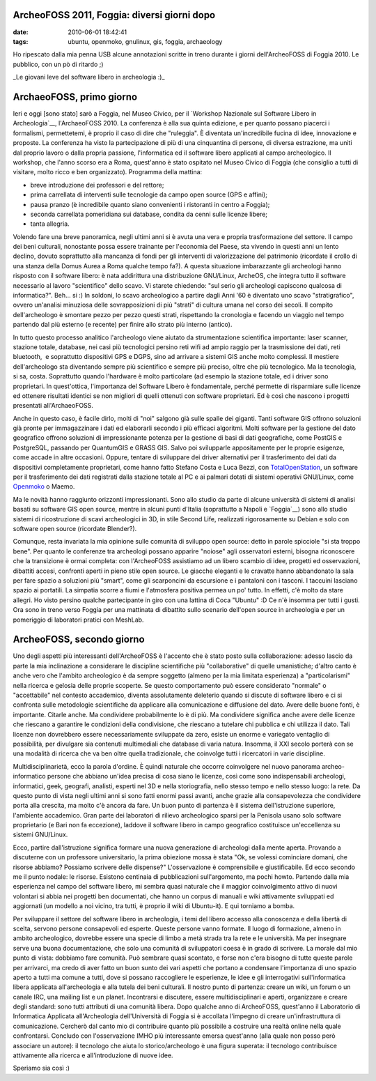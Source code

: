 ArcheoFOSS 2011, Foggia: diversi giorni dopo
============================================

:date: 2010-06-01 18:42:41
:tags: ubuntu, openmoko, gnulinux, gis, foggia, archaeology

Ho ripescato dalla mia penna USB alcune annotazioni scritte in treno
durante i giorni dell'ArcheoFOSS di Foggia 2010. Le pubblico, con un pò
di ritardo ;)

.. raw:: html

   <center>

|image0|\ \_Le giovani leve del software libero in archeologia :)\_

.. raw:: html

   </center>

ArchaeoFOSS, primo giorno
=========================

Ieri e oggi [sono stato] sarò a Foggia, nel Museo Civico, per il
`Workshop Nazionale sul Software Libero in Archeologia`__,
l'ArchaeoFOSS 2010. La conferenza è alla sua quinta edizione, e per
quanto possano piacerci i formalismi, permettetemi, è proprio il caso di
dire che "ruleggia". È diventata un'incredibile fucina di idee,
innovazione e proposte. La conferenza ha visto la partecipazione di più
di una cinquantina di persone, di diversa estrazione, ma uniti dal
proprio lavoro o dalla propria passione, l'informatica ed il software
libero applicati al campo archeologico. Il workshop, che l'anno scorso
era a Roma, quest'anno è stato ospitato nel Museo Civico di Foggia (che
consiglio a tutti di visitare, molto ricco e ben organizzato). Programma
della mattina:

-  breve introduzione dei professori e del rettore;

-  prima carrellata di interventi sulle tecnologie da campo open source
   (GPS e affini);

-  pausa pranzo (è incredibile quanto siano convenienti i ristoranti in
   centro a Foggia);

-  seconda carrellata pomeridiana sui database, condita da cenni sulle
   licenze libere;

-  tanta allegria.

Volendo fare una breve panoramica, negli ultimi anni si è avuta una vera
e propria trasformazione del settore. Il campo dei beni culturali,
nonostante possa essere trainante per l'economia del Paese, sta vivendo
in questi anni un lento declino, dovuto soprattutto alla mancanza di
fondi per gli interventi di valorizzazione del patrimonio (ricordate il
crollo di una stanza della Domus Aurea a Roma qualche tempo fa?). A
questa situazione imbarazzante gli archeologi hanno risposto con il
software libero: è nata addirittura una distribuzione GNU/Linux,
ArcheOS, che integra tutto il software necessario al lavoro
"scientifico" dello scavo. Vi starete chiedendo: "sul serio gli
archeologi capiscono qualcosa di informatica?". Beh... si :) In soldoni,
lo scavo archeologico a partire dagli Anni '60 è diventato uno scavo
"stratigrafico", ovvero un'analisi minuziosa delle sovrapposizioni di
più "strati" di cultura umana nel corso dei secoli. Il compito
dell'archeologo è smontare pezzo per pezzo questi strati, rispettando la
cronologia e facendo un viaggio nel tempo partendo dal più esterno (e
recente) per finire allo strato più interno (antico).

In tutto questo processo analitico l'archeologo viene aiutato da
strumentazione scientifica importante: laser scanner, stazione totale,
database, nei casi più tecnologici persino reti wifi ad ampio raggio per
la trasmissione dei dati, reti bluetooth,  e soprattutto dispositivi GPS
e DGPS, sino ad arrivare a sistemi GIS anche molto complessi. Il
mestiere dell'archeologo sta diventando sempre più scientifico e sempre
più preciso, oltre che più tecnologico. Ma la tecnologia, si sa, costa.
Soprattutto quando l'hardware è molto particolare (ad esempio la
stazione totale, ed i driver sono proprietari. In quest'ottica,
l'importanza del Software Libero è fondamentale, perché permette di
risparmiare sulle licenze ed ottenere risultati identici se non migliori
di quelli ottenuti con software proprietari. Ed è così che nascono i
progetti presentati all'ArchaeoFOSS.

Anche in questo caso, è facile dirlo, molti di "noi" salgono già sulle
spalle dei giganti. Tanti software GIS offrono soluzioni già pronte per
immagazzinare i dati ed elaborarli secondo i più efficaci algoritmi.
Molti software per la gestione del dato geografico offrono soluzioni di
impressionante potenza per la gestione di basi di dati geografiche, come
PostGIS e PostgreSQL, passando per QuantumGIS e GRASS GIS. Salvo poi
svilupparle appositamente per le proprie esigenze, come accade in altre
occasioni. Oppure, tentare di sviluppare dei driver alternativi per il
trasferimento dei dati da dispositivi completamente proprietari, come
hanno fatto Stefano Costa e Luca Bezzi, con
`TotalOpenStation <http://tops.berlios.de/>`__, un software per il
trasferimento dei dati registrati dalla stazione totale al PC e ai
palmari dotati di sistemi operativi GNU/Linux, come
`Openmoko <http://www.openmoko.com/>`__ o Maemo.

Ma le novità hanno raggiunto orizzonti impressionanti. Sono allo studio
da parte di alcune università di sistemi di analisi basati su software
GIS open source, mentre in alcuni punti d'Italia (soprattutto a Napoli e
`Foggia`__)
sono allo studio sistemi di ricostruzione di scavi archeologici in 3D,
in stile Second Life, realizzati rigorosamente su Debian e solo con
software open source (ricordate Blender?).

Comunque, resta invariata la mia opinione sulle comunità di sviluppo
open source: detto in parole spicciole "si sta troppo bene". Per quanto
le conferenze tra archeologi possano apparire "noiose" agli osservatori
esterni, bisogna riconoscere che la transizione è ormai completa: con
l'ArcheoFOSS assistiamo ad un libero scambio di idee, progetti ed
osservazioni, dibattiti accesi, confronti aperti in pieno stile open
source. Le giacche eleganti e le cravatte hanno abbandonato la sala per
fare spazio a soluzioni più "smart", come gli scarponcini da escursione
e i pantaloni con i tasconi. I taccuini lasciano spazio ai portatili. La
simpatia scorre a fiumi e l'atmosfera positiva permea un po' tutto. In
effetti, c'è molto da stare allegri. Ho visto persino qualche
partecipante in giro con una lattina di Coca "Ubuntu" :D Ce n'è insomma
per tutti i gusti. Ora sono in treno verso Foggia per una mattinata di
dibattito sullo scenario dell'open source in archeologia e per un
pomeriggio di laboratori pratici con MeshLab.

ArcheoFOSS, secondo giorno
==========================

Uno degli aspetti più interessanti dell'ArcheoFOSS è l'accento che è
stato posto sulla collaborazione: adesso lascio da parte la mia
inclinazione a considerare le discipline scientifiche più
"collaborative" di quelle umanistiche; d'altro canto è anche vero che
l'ambito archeologico è da sempre soggetto (almeno per la mia limitata
esperienza) a "particolarismi" nella ricerca e gelosia delle proprie
scoperte. Se questo comportamento può essere considerato "normale" o
"accettabile" nel contesto accademico, diventa assolutamente deleterio
quando si discute di software libero e ci si confronta sulle metodologie
scientifiche da applicare alla comunicazione e diffusione del dato.
Avere delle buone fonti, è importante. Citarle anche. Ma condividere
probabilmente lo è di più. Ma condividere significa anche avere delle
licenze che riescano a garantire le condizioni della condivisione, che
riescano a tutelare chi pubblica e chi utilizza il dato. Tali licenze
non dovrebbero essere necessariamente sviluppate da zero, esiste un
enorme e variegato ventaglio di possibilità, per divulgare sia contenuti
multimediali che database di varia natura. Insomma, il XXI secolo
porterà con se una modalità di ricerca che va ben oltre quella
tradizionale, che coinvolge tutti i ricercatori in varie discipline.

Multidisciplinarietà, ecco la parola d'ordine. È quindi naturale che
occorre coinvolgere nel nuovo panorama archeo-informatico persone che
abbiano un'idea precisa di cosa siano le licenze, così come sono
indispensabili archeologi, informatici, geek, geografi, analisti,
esperti nel 3D e nella storiografia, nello stesso tempo e nello stesso
luogo: la rete. Da questo punto di vista negli ultimi anni si sono fatti
enormi passi avanti, anche grazie alla consapevolezza che condividere
porta alla crescita, ma molto c'è ancora da fare. Un buon punto di
partenza è il sistema dell'istruzione superiore, l'ambiente accademico.
Gran parte dei laboratori di rilievo archeologico sparsi per la Penisola
usano solo software proprietario (e Bari non fa eccezione), laddove il
software libero in campo geografico costituisce un'eccellenza su sistemi
GNU/Linux.

Ecco, partire dall'istruzione significa formare una nuova generazione di
archeologi dalla mente aperta. Provando a discuterne con un professore
universitario, la prima obiezione mossa è stata "Ok, se volessi
cominciare domani, che risorse abbiamo? Possiamo scrivere delle
dispense?" L'osservazione è comprensibile e giustificabile. Ed ecco
secondo me il punto nodale: le risorse. Esistono centinaia di
pubblicazioni sull'argomento, ma pochi howto. Partendo dalla mia
esperienza nel campo del software libero, mi sembra quasi naturale che
il maggior coinvolgimento attivo di nuovi volontari si abbia nei
progetti ben documentati, che hanno un corpus di manuali e wiki
attivamente sviluppati ed aggiornati (un modello a noi vicino, tra
tutti, è proprio il wiki di Ubuntu-it). E qui torniamo a bomba.

Per sviluppare il settore del software libero in archeologia, i temi del
libero accesso alla conoscenza e della libertà di scelta, servono
persone consapevoli ed esperte. Queste persone vanno formate. Il luogo
di formazione, almeno in ambito archeologico, dovrebbe essere una specie
di limbo a metà strada tra la rete e le università. Ma per insegnare
serve una buona documentazione, che solo una comunità di sviluppatori
coesa è in grado di scrivere. La morale dal mio punto di vista: dobbiamo
fare comunità. Può sembrare quasi scontato, e forse non c'era bisogno di
tutte queste parole per arrivarci, ma credo di aver fatto un buon sunto
dei vari aspetti che portano a condensare l'importanza di uno spazio
aperto a tutti ma comune a tutti, dove si possano raccogliere le
esperienze, le idee e gli interrogativi sull'informatica libera
applicata all'archeologia e alla tutela dei beni culturali. Il nostro
punto di partenza: creare un wiki, un forum o un canale IRC, una mailing
list e un planet. Incontrarsi e discutere, essere multidisciplinari e
aperti, organizzare e creare degli standard: sono tutti attributi di una
comunità libera. Dopo qualche anno di ArcheoFOSS, quest'anno il
Laboratorio di Informatica Applicata all'Archeologia dell'Università di
Foggia si è accollata l'impegno di creare un'infrastruttura di
comunicazione. Cercherò dal canto mio di contribuire quanto più
possibile a costruire una realtà online nella quale confrontarsi.
Concludo con l'osservazione IMHO più interessante emersa quest'anno
(alla quale non posso però associare un autore): il tecnologo che aiuta
lo storico/archeologo è una figura superata: il tecnologo contribuisce
attivamente alla ricerca e all'introduzione di nuove idee.

Speriamo sia così :)

.. |image0| image:: http://dl.dropbox.com/u/369614/blog/img_red/DSCF3738.JPG
.. _Workshop Nazionale sul Software Libero in Archeologia: http://www.archeologiadigitale.it/archeofoss/2010.html
.. _TotalOpenStation: http://tops.berlios.de
.. _Openmoko: http://www.openmoko.com
.. _Foggia: http://www.archeologiadigitale.it/progetti/progetti.html
